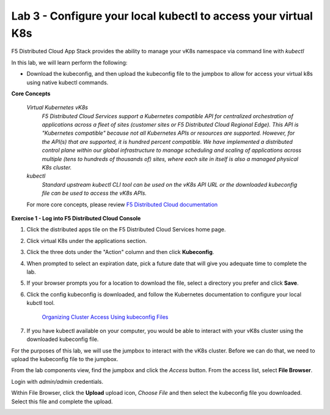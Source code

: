 Lab 3 - Configure your local kubectl to access your virtual K8s
===============================================================

F5 Distributed Cloud App Stack provides the ability to manage your vK8s namespace via command line with `kubectl`

In this lab, we will learn perform the following:

-  Download the kubeconfig, and then upload the kubeconfig file to the jumpbox to allow for access your virtual k8s using native kubectl commands.

**Core Concepts**

   *Virtual Kubernetes vK8s*
      `F5 Distributed Cloud Services support a Kubernetes compatible API for centralized orchestration of applications across a fleet of sites (customer sites or F5 Distributed Cloud Regional Edge). This API is "Kubernetes compatible" because not all Kubernetes APIs or resources are supported. However, for the API(s) that are supported, it is hundred percent compatible. We have implemented a distributed control plane within our global infrastructure to manage scheduling and scaling of applications across multiple (tens to hundreds of thousands of) sites, where each site in itself is also a managed physical K8s cluster.`

   *kubectl*
      `Standard upstream kubectl CLI tool can be used on the vK8s API URL or the downloaded kubeconfig file can be used to access the vK8s APIs.`

   For more core concepts, please review `F5 Distributed Cloud documentation <https://docs.cloud.f5.com/docs/ves-concepts/dist-app-mgmt>`_

**Exercise 1 - Log into F5 Distributed Cloud Console**

#. Click the distributed apps tile on the F5 Distributed Cloud Services home page.

   .. image:: ../images/distributedappclick-updated.png
      :width: 400pt

#. Click virtual K8s under the applications section.

   .. image:: ../images/distributedappclickvirtualk8s.png
      :width: 180pt

#. Click the three dots under the "Action" column and then click **Kubeconfig**.

   .. image:: ../images/distributedappclickvirtualk8kubeconfig-updated.png
      :width: 650pt

#. When prompted to select an expiration date, pick a future date that will give you adequate time to complete the lab.

   .. image:: ../images/kubeconfigexpirydate.png
      :width: 650pt

#. If your browser prompts you for a location to download the file, select a directory you prefer and click **Save**.

#. Click the config kubeconfig is downloaded, and follow the Kubernetes documentation to configure your local kubctl tool.

    `Organizing Cluster Access Using kubeconfig Files <https://kubernetes.io/docs/concepts/configuration/organize-cluster-access-kubeconfig/>`_

#. If you have kubectl available on your computer, you would be able to interact with your vK8s cluster using the downloaded kubeconfig file.

For the purposes of this lab, we will use the jumpbox to interact with the vK8s cluster. Before we can do that, we need to upload the kubeconfig file to the jumpbox.

From the lab components view, find the jumpbox and click the *Access* button. From the access list, select **File Browser**.

.. image:: ../images/filebrowser-launch.png
   :width: 650pt

Login with *admin/admin* credentials.

.. image:: ../images/filebrowser-login.png
   :width: 350pt

Within File Browser, click the **Upload** upload icon, `Choose File` and then select the kubeconfig file you downloaded. Select this file and complete the upload.

.. image:: ../images/filebrowser-upload.png
   :width: 300pt

